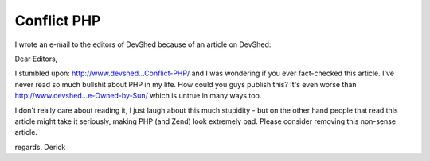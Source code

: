 Conflict PHP
============

.. articleMetaData::
   :Where: Skien, Norway
   :Date: 20050216 1846 CET
   :Tags: php

I wrote an e-mail to the editors of DevShed because of an article on DevShed:

Dear Editors,

I stumbled upon: `http://www.devshed...Conflict-PHP/`_ and I was wondering if you ever fact-checked
this article. I've never read so much bullshit about PHP in my life. How could you guys publish this? It's
even worse than `http://www.devshed...e-Owned-by-Sun/`_ which is
untrue in many ways too.

I don't really care about reading it, I just laugh about this much stupidity - but on the other hand people
that read this article might take it seriously, making PHP (and Zend) look extremely bad. Please consider
removing this non-sense article.

regards,
Derick


.. _`http://www.devshed...Conflict-PHP/`: http://www.devshed.com/c/a/PHP/Conflict-PHP/
.. _`http://www.devshed...e-Owned-by-Sun/`: http://www.devshed.com/c/a/PHP/PHP-5-A-Sign-that-PHP-Could-Soon-be-Owned-by-Sun/

